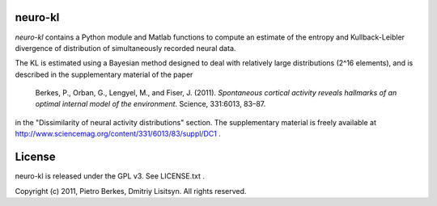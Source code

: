neuro-kl
======

`neuro-kl` contains a Python module and Matlab functions to compute an estimate
of the entropy and Kullback-Leibler divergence of distribution of simultaneously
recorded neural data.

The KL is estimated using a Bayesian method designed to deal with
relatively large distributions (2^16 elements), and is described in the
supplementary material of the paper

    Berkes, P., Orban, G., Lengyel, M., and Fiser, J. (2011).
    *Spontaneous cortical activity reveals hallmarks of an optimal
    internal model of the environment.*
    Science, 331:6013, 83–87.

in the "Dissimilarity of neural activity distributions" section. The supplementary material is freely available at
http://www.sciencemag.org/content/331/6013/83/suppl/DC1 .

License
=====

neuro-kl is released under the GPL v3. See LICENSE.txt .

Copyright (c) 2011, Pietro Berkes, Dmitriy Lisitsyn. All rights reserved.
